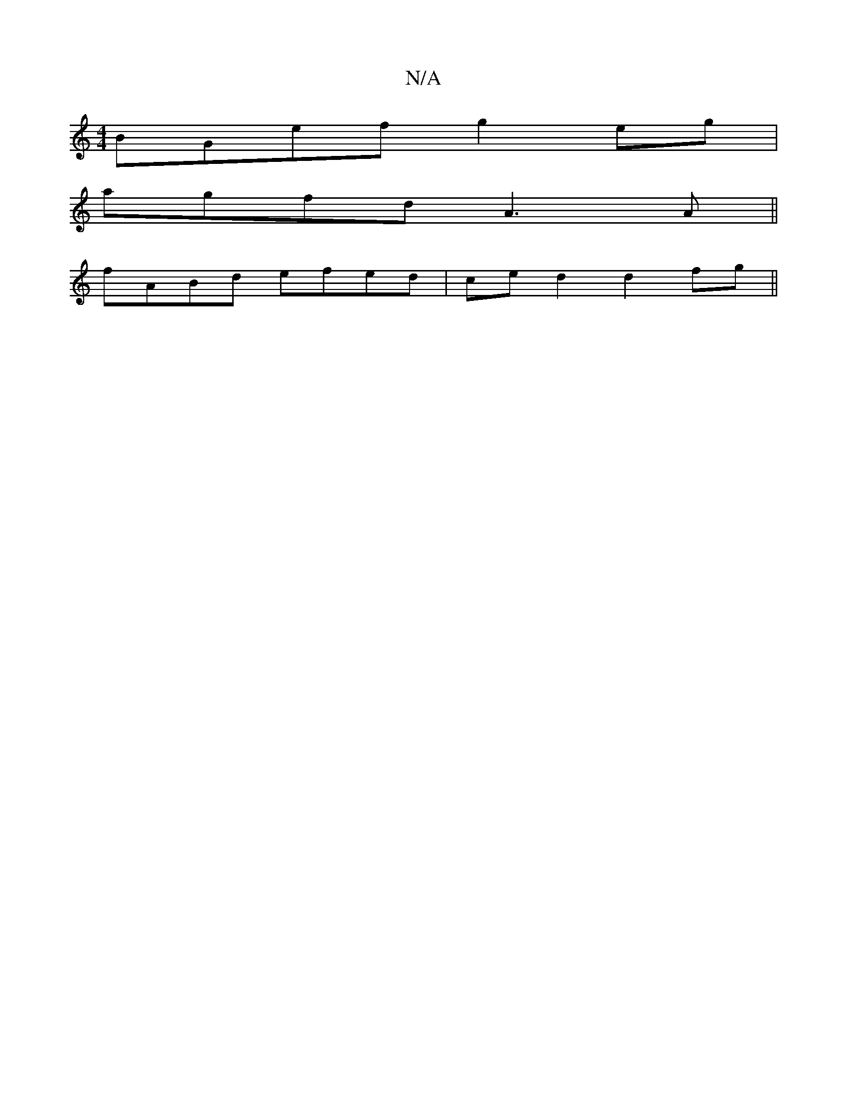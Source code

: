 X:1
T:N/A
M:4/4
R:N/A
K:Cmajor
BGef g2eg|
agfd A3A|| 
fABd efed|ce d2 d2fg||

d2de f2fB|d2e2 2ed|ABcD aAfe|edBd g>feg||
d>cB>d B2 (3B^c(A ) | (3AGG AF D2 A2 | FEFG- G2 G2| [B2G2]AG A2d | edB BAB | "A/c/c {f}{e}f2e>.g|f2 de dcBA|{G}